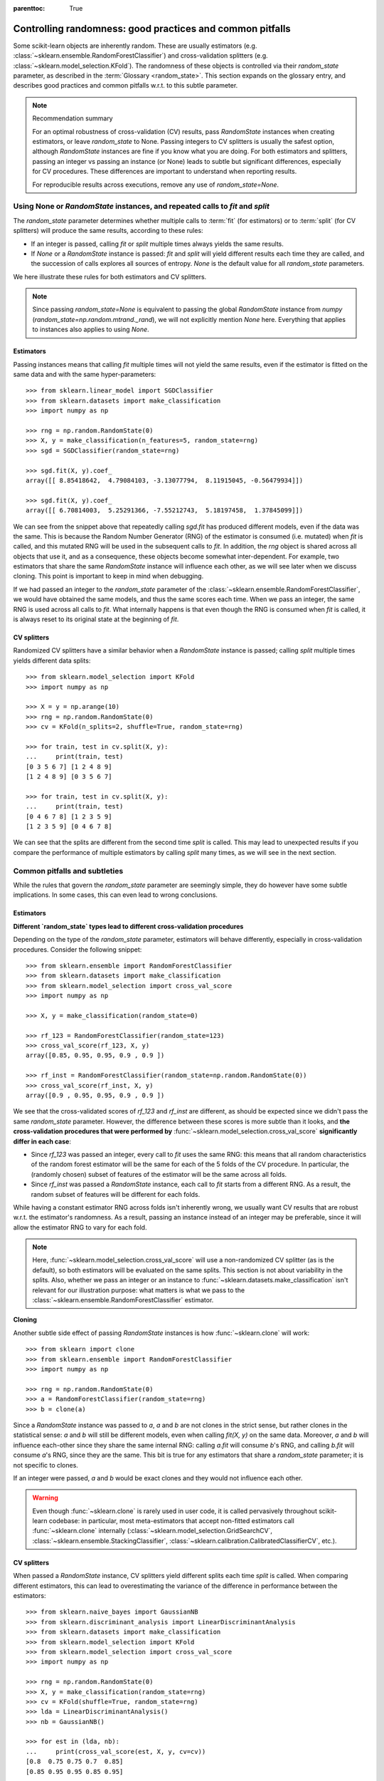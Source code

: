 .. Places parent toc into the sidebar

:parenttoc: True

.. _randomness:

Controlling randomness: good practices and common pitfalls
==========================================================

Some scikit-learn objects are inherently random. These are usually estimators
(e.g. :class:`~sklearn.ensemble.RandomForestClassifier`) and cross-validation
splitters (e.g. :class:`~sklearn.model_selection.KFold`). The randomness of
these objects is controlled via their `random_state` parameter, as described
in the :term:`Glossary <random_state>`. This section expands on the glossary
entry, and describes good practices and common pitfalls w.r.t. to this
subtle parameter.

.. note:: Recommendation summary

    For an optimal robustness of cross-validation (CV) results, pass
    `RandomState` instances when creating estimators, or leave `random_state`
    to None. Passing integers to CV splitters is usually the safest option,
    although `RandomState` instances are fine if you know what you are doing.
    For both estimators and splitters, passing an integer vs passing an
    instance (or None) leads to subtle but significant differences,
    especially for CV procedures. These differences are important to
    understand when reporting results.
    
    For reproducible results across executions, remove any use of
    `random_state=None`.

Using None or `RandomState` instances, and repeated calls to `fit` and `split`
------------------------------------------------------------------------------

The `random_state` parameter determines whether multiple calls to :term:`fit`
(for estimators) or to :term:`split` (for CV splitters) will produce the same
results, according to these rules:

- If an integer is passed, calling `fit` or `split` multiple times always
  yields the same results.
- If `None` or a `RandomState` instance is passed: `fit` and `split` will
  yield different results each time they are called, and the succession of
  calls explores all sources of entropy. `None` is the default value for all
  `random_state` parameters.

We here illustrate these rules for both estimators and CV splitters.

.. note::
    Since passing `random_state=None` is equivalent to passing the global
    `RandomState` instance from `numpy`
    (`random_state=np.random.mtrand._rand`), we will not explicitly mention
    `None` here. Everything that applies to instances also applies to using
    `None`.

Estimators
..........

Passing instances means that calling `fit` multiple times will not yield the
same results, even if the estimator is fitted on the same data and with the
same hyper-parameters::

    >>> from sklearn.linear_model import SGDClassifier
    >>> from sklearn.datasets import make_classification
    >>> import numpy as np

    >>> rng = np.random.RandomState(0)
    >>> X, y = make_classification(n_features=5, random_state=rng)
    >>> sgd = SGDClassifier(random_state=rng)

    >>> sgd.fit(X, y).coef_
    array([[ 8.85418642,  4.79084103, -3.13077794,  8.11915045, -0.56479934]])

    >>> sgd.fit(X, y).coef_
    array([[ 6.70814003,  5.25291366, -7.55212743,  5.18197458,  1.37845099]])

We can see from the snippet above that repeatedly calling `sgd.fit` has
produced different models, even if the data was the same. This is because the
Random Number Generator (RNG) of the estimator is consumed (i.e. mutated)
when `fit` is called, and this mutated RNG will be used in the subsequent
calls to `fit`. In addition, the `rng` object is shared across all objects
that use it, and as a consequence, these objects become somewhat
inter-dependent. For example, two estimators that share the same
`RandomState` instance will influence each other, as we will see later when
we discuss cloning. This point is important to keep in mind when debugging.

If we had passed an integer to the `random_state` parameter of the
:class:`~sklearn.ensemble.RandomForestClassifier`, we would have obtained the
same models, and thus the same scores each time. When we pass an integer, the
same RNG is used across all calls to `fit`. What internally happens is that
even though the RNG is consumed when `fit` is called, it is always reset to
its original state at the beginning of `fit`.

CV splitters
............

Randomized CV splitters have a similar behavior when a `RandomState`
instance is passed; calling `split` multiple times yields different data
splits::

    >>> from sklearn.model_selection import KFold
    >>> import numpy as np

    >>> X = y = np.arange(10)
    >>> rng = np.random.RandomState(0)
    >>> cv = KFold(n_splits=2, shuffle=True, random_state=rng)

    >>> for train, test in cv.split(X, y):
    ...     print(train, test)
    [0 3 5 6 7] [1 2 4 8 9]
    [1 2 4 8 9] [0 3 5 6 7]

    >>> for train, test in cv.split(X, y):
    ...     print(train, test)
    [0 4 6 7 8] [1 2 3 5 9]
    [1 2 3 5 9] [0 4 6 7 8]

We can see that the splits are different from the second time `split` is
called. This may lead to unexpected results if you compare the performance of
multiple estimators by calling `split` many times, as we will see in the next
section.

Common pitfalls and subtleties
------------------------------

While the rules that govern the `random_state` parameter are seemingly simple,
they do however have some subtle implications. In some cases, this can even
lead to wrong conclusions.

Estimators
..........

**Different `random_state` types lead to different cross-validation
procedures**

Depending on the type of the `random_state` parameter, estimators will behave
differently, especially in cross-validation procedures. Consider the
following snippet::

    >>> from sklearn.ensemble import RandomForestClassifier
    >>> from sklearn.datasets import make_classification
    >>> from sklearn.model_selection import cross_val_score
    >>> import numpy as np

    >>> X, y = make_classification(random_state=0)

    >>> rf_123 = RandomForestClassifier(random_state=123)
    >>> cross_val_score(rf_123, X, y)
    array([0.85, 0.95, 0.95, 0.9 , 0.9 ])

    >>> rf_inst = RandomForestClassifier(random_state=np.random.RandomState(0))
    >>> cross_val_score(rf_inst, X, y)
    array([0.9 , 0.95, 0.95, 0.9 , 0.9 ])

We see that the cross-validated scores of `rf_123` and `rf_inst` are
different, as should be expected since we didn't pass the same `random_state`
parameter. However, the difference between these scores is more subtle than
it looks, and **the cross-validation procedures that were performed by**
:func:`~sklearn.model_selection.cross_val_score` **significantly differ in
each case**:

- Since `rf_123` was passed an integer, every call to `fit` uses the same RNG:
  this means that all random characteristics of the random forest estimator
  will be the same for each of the 5 folds of the CV procedure. In
  particular, the (randomly chosen) subset of features of the estimator will
  be the same across all folds.
- Since `rf_inst` was passed a `RandomState` instance, each call to `fit`
  starts from a different RNG. As a result, the random subset of features
  will be different for each folds.

While having a constant estimator RNG across folds isn't inherently wrong, we
usually want CV results that are robust w.r.t. the estimator's randomness. As
a result, passing an instance instead of an integer may be preferable, since
it will allow the estimator RNG to vary for each fold.

.. note::
    Here, :func:`~sklearn.model_selection.cross_val_score` will use a
    non-randomized CV splitter (as is the default), so both estimators will
    be evaluated on the same splits. This section is not about variability in
    the splits. Also, whether we pass an integer or an instance to
    :func:`~sklearn.datasets.make_classification` isn't relevant for our
    illustration purpose: what matters is what we pass to the
    :class:`~sklearn.ensemble.RandomForestClassifier` estimator.

**Cloning**

Another subtle side effect of passing `RandomState` instances is how
:func:`~sklearn.clone` will work::

    >>> from sklearn import clone
    >>> from sklearn.ensemble import RandomForestClassifier
    >>> import numpy as np

    >>> rng = np.random.RandomState(0)
    >>> a = RandomForestClassifier(random_state=rng)
    >>> b = clone(a)

Since a `RandomState` instance was passed to `a`, `a` and `b` are not clones
in the strict sense, but rather clones in the statistical sense: `a` and `b`
will still be different models, even when calling `fit(X, y)` on the same
data. Moreover, `a` and `b` will influence each-other since they share the
same internal RNG: calling `a.fit` will consume `b`'s RNG, and calling
`b.fit` will consume `a`'s RNG, since they are the same. This bit is true for
any estimators that share a `random_state` parameter; it is not specific to
clones.

If an integer were passed, `a` and `b` would be exact clones and they would not
influence each other.

.. warning::
    Even though :func:`~sklearn.clone` is rarely used in user code, it is
    called pervasively throughout scikit-learn codebase: in particular, most
    meta-estimators that accept non-fitted estimators call
    :func:`~sklearn.clone` internally
    (:class:`~sklearn.model_selection.GridSearchCV`,
    :class:`~sklearn.ensemble.StackingClassifier`,
    :class:`~sklearn.calibration.CalibratedClassifierCV`, etc.).

CV splitters
............

When passed a `RandomState` instance, CV splitters yield different splits
each time `split` is called. When comparing different estimators, this can
lead to overestimating the variance of the difference in performance between
the estimators::

    >>> from sklearn.naive_bayes import GaussianNB
    >>> from sklearn.discriminant_analysis import LinearDiscriminantAnalysis
    >>> from sklearn.datasets import make_classification
    >>> from sklearn.model_selection import KFold
    >>> from sklearn.model_selection import cross_val_score
    >>> import numpy as np

    >>> rng = np.random.RandomState(0)
    >>> X, y = make_classification(random_state=rng)
    >>> cv = KFold(shuffle=True, random_state=rng)
    >>> lda = LinearDiscriminantAnalysis()
    >>> nb = GaussianNB()

    >>> for est in (lda, nb):
    ...     print(cross_val_score(est, X, y, cv=cv))
    [0.8  0.75 0.75 0.7  0.85]
    [0.85 0.95 0.95 0.85 0.95]


Directly comparing the performance of the
:class:`~sklearn.discriminant_analysis.LinearDiscriminantAnalysis` estimator
vs the :class:`~sklearn.naive_bayes.GaussianNB` estimator on each fold would
be a mistake: **the splits on which the estimators are evaluated are
different**. Indeed, :func:`~sklearn.model_selection.cross_val_score` will
internally call `cv.split` on the same
:class:`~sklearn.model_selection.KFold` instance, but the splits will be
different each time. This is also true for any tool that performs model
selection via cross-validation, e.g.
:class:`~sklearn.model_selection.GridSearchCV` and
:class:`~sklearn.model_selection.RandomizedSearchCV`: scores are not
comparable fold-to-fold across different calls to `search.fit`, since
`cv.split` would have been called multiple times. Within a single call to
`search.fit`, however, fold-to-fold comparison is possible since the search
estimator only calls `cv.split` once.

For comparable fold-to-fold results in all scenarios, one should pass an
integer to the CV splitter: `cv = KFold(shuffle=True, random_state=0)`.

.. note::
    While fold-to-fold comparison is not advisable with `RandomState`
    instances, one can however expect that average scores allow to conclude
    whether one estimator is better than another, as long as enough folds and
    data are used.

.. note::
    What matters in this example is what was passed to
    :class:`~sklearn.model_selection.KFold`. Whether we pass a `RandomState`
    instance or an integer to :func:`~sklearn.datasets.make_classification`
    is not relevant for our illustration purpose. Also, neither
    :class:`~sklearn.discriminant_analysis.LinearDiscriminantAnalysis` nor
    :class:`~sklearn.naive_bayes.GaussianNB` are randomized estimators.

General recommendations
-----------------------

Getting reproducible results across multiple executions
.......................................................

In order to obtain reproducible (i.e. constant) results across multiple
*program executions*, we need to remove all uses of `random_state=None`, which
is the default. The recommended way is to declare a `rng` variable at the top
of the program, and pass it down to any object that accepts a `random_state`
parameter::

    >>> from sklearn.ensemble import RandomForestClassifier
    >>> from sklearn.datasets import make_classification
    >>> from sklearn.model_selection import train_test_split
    >>> import numpy as np

    >>> rng = np.random.RandomState(0)
    >>> X, y = make_classification(random_state=rng)
    >>> rf = RandomForestClassifier(random_state=rng)
    >>> X_train, X_test, y_train, y_test = train_test_split(X, y,
    ...                                                     random_state=rng)
    >>> rf.fit(X_train, y_train).score(X_test, y_test)
    0.84

We are now guaranteed that the result of this script will always be 0.84, no
matter how many times we run it. Changing the global `rng` variable to a
different value should affect the results, as expected.

It is also possible to declare the `rng` variable as an integer. This may
however lead to less robust cross-validation results, as we will see in the
next section.

.. note::
    We do not recommend setting the global `numpy` seed by calling
    `np.random.seed(0)`. See `here
    <https://stackoverflow.com/questions/5836335/consistently-create-same-random-numpy-array/5837352#comment6712034_5837352>`_
    for a discussion.

Robustness of cross-validation results
......................................

When we evaluate a randomized estimator performance by cross-validation, we
want to make sure that the estimator can yield accurate predictions for new
data, but we also want to make sure that the estimator is robust w.r.t. its
random initialization. For example, we would like the random weights
initialization of a :class:`~sklearn.linear_model.SGDCLassifier` to be
consistently good across all folds: otherwise, when we train that estimator
on new data, we might get unlucky and the random initialization may lead to
bad performance. Similarly, we want a random forest to be robust w.r.t the
set of randomly selected features that each tree will be using.

For these reasons, it is preferable to evaluate the cross-validation
preformance by letting the estimator use a different RNG on each fold. This
is done by passing a `RandomState` instance (or None) to the estimator
initialization.

When we pass an integer, the estimator will use the same RNG on each fold: if
we get a good (or bad) CV performance, it might just be because we got lucky
(or unlucky) with that specific seed. Passing instances leads to more
robust CV results, and makes the comparison between various algorithms
fairer. It also helps limiting the temptation to treat the estimator's RNG as
a hyper-parameter that can be tuned.

Whether we pass `RandomState` instances or integers to CV splitters has no
impact on robustness, as long as `split` is only called once. When `split`
is called multiple times, fold-to-fold comparison isn't possible anymore. As
a result, passing integer to CV splitters is usually safer and covers most
use-cases.
